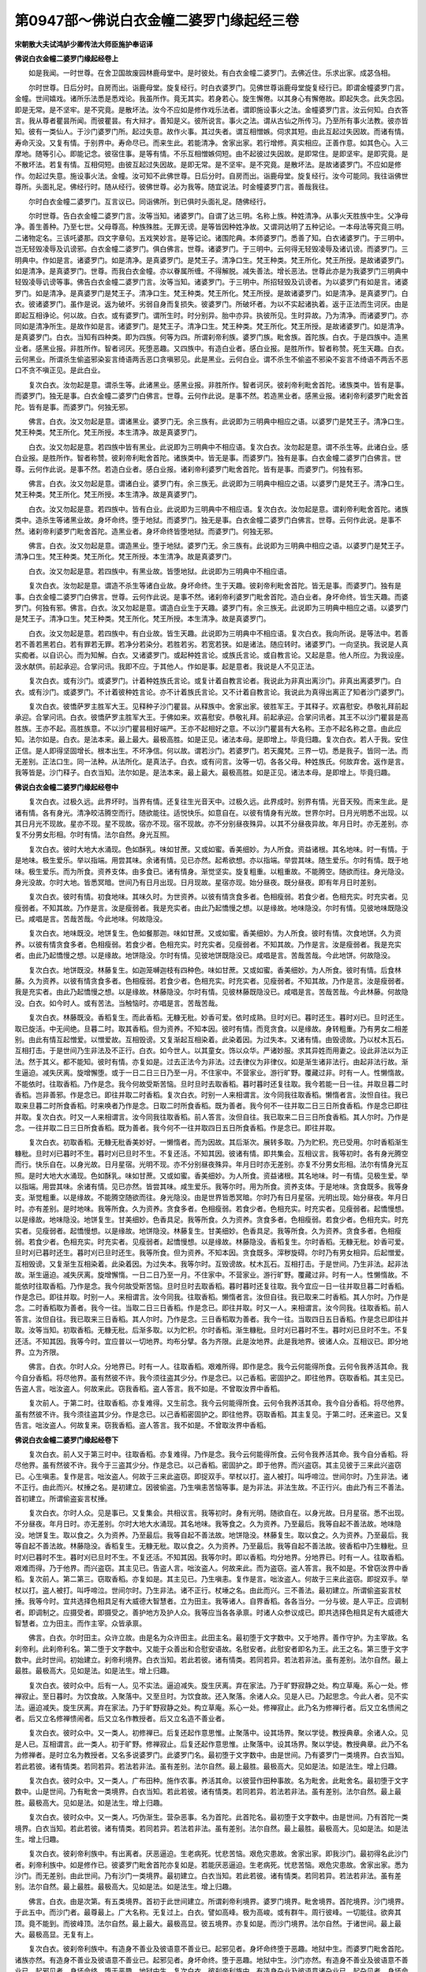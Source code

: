 第0947部～佛说白衣金幢二婆罗门缘起经三卷
============================================

**宋朝散大夫试鸿胪少卿传法大师臣施护奉诏译**

**佛说白衣金幢二婆罗门缘起经卷上**


　　如是我闻。一时世尊。在舍卫国故废园林鹿母堂中。是时彼处。有白衣金幢二婆罗门。去佛近住。乐求出家。成苾刍相。

　　尔时世尊。日后分时。自房而出。诣鹿母堂。旋复经行。时白衣婆罗门。见佛世尊诣鹿母堂旋复经行已。即谓金幢婆罗门言。金幢。世间嬉戏。诸所乐法悉是悉戏论。我虽所作。竟无其实。若身若心。旋生懈倦。以其身心有懈倦故。即起失念。此失念因。即是无常。是不坚牢。是不究竟。是散坏法。汝今不应如是修作戏乐法者。谓即施设事火之法。金幢婆罗门言。汝云何知。白衣答言。我从尊者瞿昙所闻。而彼瞿昙。有大辩才。善知是义。彼所说言。事火之法。谓从古仙之所传习。乃至所有事火法教。彼亦皆知。彼有一类仙人。于沙门婆罗门所。起过失意。故作火事。其过失者。谓互相憎嫉。伺求其短。由此互起过失因故。而诸有情。寿命灭没。又复有情。于别界中。寿命尽已。而来生此。若能清净。舍家出家。若行增修。真实相应。正善作意。如其色心。入三摩地。随等引心。即能记念。彼宿住事。是等有情。不乐互相憎嫉伺短。由不起彼过失因故。是即常住。是即坚牢。是即究竟。是不散坏法。若复有情。互相伺短。由彼互起过失因故。是即无常。是不坚牢。是不究竟。是散坏法。是故诸婆罗门。不应如是修作。勿起过失意。施设事火法。金幢。汝可知不此佛世尊。日后分时。自房而出。诣鹿母堂。旋复经行。汝今可能同。我往诣佛世尊所。头面礼足。佛经行时。随从经行。彼佛世尊。必为我等。随宜说法。时金幢婆罗门言。善哉我往。

　　尔时白衣金幢二婆罗门。互言议已。同诣佛所。到已俱时头面礼足。随佛经行。

　　尔时世尊。告白衣金幢二婆罗门言。汝等当知。诸婆罗门。自谓了达三明。名称上族。种姓清净。从事火天胜族中生。父净母净。善生善种。乃至七世。父母尊高。种族殊胜。无罪无谤。是等皆因种姓净故。又谓洞达明了五种记论。一本母法等究竟三明。二诸物定名。三该吒婆那。四文字章句。五戏笑妙言。是等记论。诸围陀典。本师婆罗门。悉善了知。白衣诸婆罗门。于三明中。岂无轻毁凌辱及讥谤邪。白衣金幢二婆罗门。俱白佛言。世尊。诸婆罗门。于三明中。云何得无轻毁凌辱及诸讥谤。而婆罗门。三明典中。作如是言。诸婆罗门。如是清净。是真婆罗门。是梵王子。清净口生。梵王种类。梵王所化。梵王所授。是故诸婆罗门。如是清净。是真婆罗门。世尊。而我白衣金幢。亦以眷属所缠。不得解脱。减失善法。增长恶法。世尊此亦是为我婆罗门三明典中轻毁凌辱讥谤等事。佛告白衣金幢二婆罗门言。汝等当知。诸婆罗门。于三明中。所招轻毁及讥谤者。为以婆罗门有如是言。诸婆罗门。如是清净。是真婆罗门是梵王子。清净口生。梵王种类。梵王所化。梵王所授。是故诸婆罗门。如是清净。是真婆罗门。白衣。彼诸婆罗门。虽作是说。返为破坏。劣弱自身而复损失。彼婆罗门。所破坏者。为以不实起诸执着。返于正法而生诃厌。由是即起互相诤论。何以故。白衣。或有婆罗门。谓所生时。时分别异。胎中亦异。执彼所见。生时异故。乃为清净。而诸婆罗门。亦同如是清净所生。是故作如是言。诸婆罗门。是梵王子。清净口生。梵王种类。梵王所化。梵王所授。是故诸婆罗门。如是清净。是真婆罗门。白衣。当知有四种类。即为四族。何等为四。所谓刹帝利族。婆罗门族。毗舍族。首陀族。白衣。于是四族中。造黑业者。感黑业报。非胜所作。智者诃厌。死堕恶趣。又四族中。有造白业者。感白业报。是胜所作。智者称赞。死生天趣。白衣。云何黑业。所谓杀生偷盗邪染妄言绮语两舌恶口贪嗔邪见。此是黑业。云何白业。谓不杀生不偷盗不邪染不妄言不绮语不两舌不恶口不贪不嗔正见。是此白业。

　　复次白衣。汝勿起是意。谓杀生等。此诸黑业。感黑业报。非胜所作。智者诃厌。彼刹帝利毗舍首陀。诸族类中。皆有是事。而婆罗门。独无是事。白衣金幢二婆罗门白佛言。世尊。云何作此说。是事不然。若造黑业者。感黑业报。诸刹帝利婆罗门毗舍首陀。皆有是事。而婆罗门。何独无邪。

　　佛言。白衣。汝又勿起是意。谓诸黑业。婆罗门无。余三族有。此说即为三明典中相应之语。以婆罗门是梵王子。清净口生。梵王种类。梵王所化。梵王所授。本生清净。故是真婆罗门。

　　白衣。汝又勿起是意。若四族中皆有黑业。此说即为三明典中不相应语。复次白衣。汝勿起是意。谓不杀生等。此诸白业。感白业报。是胜所作。智者称赞。彼刹帝利毗舍首陀。诸族类中。皆无是事。而婆罗门。独有是事。白衣金幢二婆罗门白佛言。世尊。云何作此说。是事不然。若造白业者。感白业报。诸刹帝利婆罗门毗舍首陀。皆有是事。而婆罗门。何独有邪。

　　佛言。白衣。汝又勿起是意。谓诸白业。婆罗门有。余三族无。此说即为三明典中相应之语。以婆罗门是梵王子。清净口生。梵王种类。梵王所化。梵王所授。本生清净。故是真婆罗门。

　　白衣。汝又勿起是意。若四族中。皆有白业。此说即为三明典中不相应语。复次白衣。汝勿起是意。谓刹帝利毗舍首陀。诸族类中。造杀生等诸黑业故。身坏命终。堕于地狱。而婆罗门。独无是事。白衣金幢二婆罗门白佛言。世尊。云何作此说。是事不然。诸刹帝利婆罗门毗舍首陀。造黑业者。身坏命终皆堕地狱。而婆罗门。何独无邪。

　　佛言。白衣。汝又勿起是意。谓造黑业。堕于地狱。婆罗门无。余三族有。此说即为三明典中相应之语。以婆罗门是梵王子。清净口生。梵王种类。梵王所化。梵王所授。本生清净。故是真婆罗门。

　　白衣。汝又勿起是意。若四族中。有黑业故。皆堕地狱。此说即为三明典中不相应语。

　　复次白衣。汝勿起是意。谓造不杀生等诸白业故。身坏命终。生于天趣。彼刹帝利毗舍首陀。皆无是事。而婆罗门。独有是事。白衣金幢二婆罗门白佛言。世尊。云何作此说。是事不然。诸刹帝利婆罗门毗舍首陀。造白业者。身坏命终。皆生天趣。而婆罗门。何独有邪。佛言。白衣。汝又勿起是意。谓造白业生于天趣。婆罗门有。余三族无。此说即为三明典中相应之语。以婆罗门是梵王子。清净口生。梵王种类。梵王所化。梵王所授。本生清净。故是真婆罗门。

　　白衣。汝又勿起是意。若四族中。有白业故。皆生天趣。此说即为三明典中不相应语。复次白衣。我向所说。是等法中。若善若不善若黑若白。若有罪若无罪。若净分若染分。若胜若劣。若宽若狭。如是诸法。随应转时。诸婆罗门。一向坚执。我说是人真实痴者。以自识心。而为知解。白衣。又诸婆罗门。或起种姓言论。或族氏言论。或自教言论。又起是意。他人所应。为我设座。汲水献供。前起承迎。合掌问讯。我即不应。于其他人。作如是事。起是意者。我说是人不见正法。

　　复次白衣。或有沙门。或婆罗门。计着种姓族氏言论。或复计着自教言论者。我说此为非真出离沙门。非真出离婆罗门。白衣。或有沙门。或婆罗门。不计着彼种姓言论。亦不计着族氏言论。又不计着自教言论。我说此为真得出离正了知者沙门婆罗门。

　　复次白衣。彼憍萨罗主胜军大王。见释种子沙门瞿昙。从释族中。舍家出家。彼胜军王。于其释子。欢喜慰安。恭敬礼拜前起承迎。合掌问讯。白衣。彼憍萨罗主胜军大王。于佛如来。欢喜慰安。恭敬礼拜。前起承迎。合掌问讯者。其王不以沙门瞿昙是高胜族。王亦不起。高胜族意。不以沙门瞿昙相好端严。王亦不起相好之意。不以沙门瞿昙有大名称。王亦不起名称之意。由此应知。法尔如是。白衣。是法本来。最上最大。最极高胜。如是正见。诸法本母。是即增上。毕竟归趣。复次白衣。若人于我。安住正信。是人即得坚固增长。根本出生。不坏净信。何以故。谓若沙门。若婆罗门。若天魔梵。三界一切。悉是我子。皆同一法。而无差别。正法口生。同一法种。从法所化。是真法子。白衣。或有问言。汝等一切。各各父母。种姓族氏。何故弃舍。返作是言。我等皆是。沙门释子。白衣当知。法尔如是。是法本来。最上最大。最极高胜。如是正见。诸法本母。是即增上。毕竟归趣。

**佛说白衣金幢二婆罗门缘起经卷中**


　　复次白衣。过极久远。此界坏时。当界有情。还复往生光音天中。过极久远。此界成时。别界有情。光音天殁。而来生此。是诸有情。各有身光。清净皎洁腾空而行。随欲能往。适悦快乐。如意自在。以彼有情身有光故。世界尔时。日月光明悉不出现。以其日月光不现故。星亦不现。星不现故。宿亦不现。宿不现故。亦不分别昼夜殊异。以其不分昼夜异故。年月日时。亦无差别。亦复不分男女形相。尔时有情。法尔自然。身光互照。

　　复次白衣。彼时大地大水涌现。色如酥乳。味如甘蔗。又或如蜜。香美细妙。为人所食。资益诸根。其名地味。时一有情。于是地味。极生爱乐。举以指端。用尝其味。余诸有情。见已亦然。起希欲想。亦以指端。举尝其味。随生爱乐。尔时有情。既于地味。极生爱乐。而为所食。资养支体。由多食已。诸有情身。渐觉坚实。旋复粗重。以粗重故。不能腾空。随欲而往。身光隐没。身光没故。尔时大地。皆悉冥暗。世间乃有日月出现。日月现故。星宿亦现。始分昼夜。既分昼夜。即有年月日时差别。

　　复次白衣。彼时有情。初食地味。其味久时。为世资养。以彼有情贪食多者。色相瘦弱。若食少者。色相充实。时充实者。见瘦弱者。不知其故。乃作是言。汝是瘦弱者。我是充实者。由此乃起憍慢之想。以是缘故。地味隐没。尔时有情。见彼地味既隐没已。咸唱是言。苦哉苦哉。今此地味。何故隐没。

　　复次白衣。地味既没。地饼复生。色如餐那迦。味如甘蔗。又或如蜜。香美细妙。为人所食。彼时有情。次食地饼。久为资养。以彼有情贪食多者。色相瘦弱。若食少者。色相充实。时充实者。见瘦弱者。不知其故。乃作是言。汝是瘦弱者。我是充实者。由此乃起憍慢之想。以是缘故。地饼隐没。尔时有情。见彼地饼既隐没已。咸唱是言。苦哉苦哉。今此地饼。何故隐没。

　　复次白衣。地饼既没。林藤复生。如迦笼嚩迦枝有四种色。味如甘蔗。又或如蜜。香美细妙。为人所食。彼时有情。后食林藤。久为资养。以彼有情贪食多者。色相瘦弱。若食少者。色相充实。时充实者。见瘦弱者。不知其故。乃作是言。汝是瘦弱者。我是充实者。由此乃起憍慢之想。以是缘故。林藤隐没。尔时有情。见彼林藤既隐没已。咸唱是言。苦哉苦哉。今此林藤。何故隐没。白衣。如今时人。或有苦法。当触恼时。亦唱是言。苦哉苦哉。

　　复次白衣。林藤既没。香稻复生。而此香稻。无糠无秕。妙香可爱。依时成熟。旦时刈已。暮时还生。暮时刈已。旦时还生。取已旋活。中无间绝。旦暮二时。取其香稻。但为资养。不知本因。彼时有情。而竞贪食。以是缘故。身转粗重。乃有男女二相差别。由此有情互起憎爱。以憎爱故。互相毁谤。又复渐起互相染着。此染着因。为过失本。又诸有情。由毁谤故。乃以杖木瓦石。互相打击。于是世间乃生非法及不正行。白衣。如今世人。以其童女。饰以众华。严诸妙服。求其异姓而用妻之。设此非法以为正法。然于其义。都不能知。彼时有情。亦复如是。过去正法今为非法。过去律仪为非律仪。如是渐生诸非法行。由起非法行故。渐生逼迫。减失厌离。旋增懈堕。或于一日二日三日乃至一月。不住家中。不营家业。游行旷野。覆藏过非。时有一人。性懒惰故。不能依时。往取香稻。乃作是念。我今何故受斯苦恼。旦时旦时去取香稻。暮时暮时还复往取。我今若能一日一往。并取旦暮二时香稻。岂非善邪。作是念已。即往并取二时香稻。复次白衣。时别一人来相谓言。汝今同我往取香稻。懒惰者言。汝怛自往。我已取来旦暮二时所食香稻。时来唤者乃作是念。日取二时所食香稻。既为善者。我今何不一往并取二日三日所食香稻。作是念已即往并取。复次白衣。时又一人来相谓言。汝今同我往取香稻。前人答言。汝但自往。我已取来二日三日所食香稻。其人尔时。乃作是念。一往并取二日三日所食香稻。既为善者。我今何不一往并取四日五日所食香稻。作是念已。即往并取。

　　复次白衣。初取香稻。无糠无秕香美妙好。一懒惰者。而为因故。其后渐次。展转多取。乃为贮积。充已受用。尔时香稻渐生糠秕。旦时刈已暮时不生。暮时刈已旦时不生。不复还活。不知其因。彼诸有情。即共集会。互相议言。我等初时。各有身光腾空而行。快乐自在。以身光故。日月星宿。光明不现。亦不分别昼夜殊异。年月日时亦无差别。亦复不分男女形相。法尔有情身光互照。是时大地大水涌现。色如酥乳。味如甘蔗。又或如蜜。香美细妙。为人所食。资益诸根。其名地味。时一有情。见极生爱。举以指端。用尝其味。余诸有情。见已亦然。皆尝其味。咸生爱乐。我等尔时。用为所食。资养支体。于是地味。贪食既多。我等身支。渐觉粗重。以是缘故。不能腾空随欲而往。身光隐没。由是世界皆悉冥暗。尔时乃有日月星宿。光明出现。始分昼夜。年月日时。亦有差别。是时地味。我等所食。久为资养。贪食多者。色相瘦弱。若食少者。色相充实。时充实者。见瘦弱者。起憍慢想。以是缘故。地味隐没。地饼复生。甘美细妙。色香具足。我等所食。久为资养。贪食多者。色相瘦弱。若食少者。色相充实。时充实者。见瘦弱者。起憍慢想。以是缘故。地饼隐没。林藤复生。甘美细妙。色香具足。我等所食。久为资养。贪食多者。色相瘦弱。若食少者。色相充实。时充实者。见瘦弱者。起憍慢想。以是缘故。林藤隐没。香稻复生。尔时香稻。无糠无秕。妙香可爱。旦时刈已暮时还生。暮时刈已旦时还生。我等所食。但为资养。不知本因。贪食既多。滓秽旋碍。尔时乃有男女相异。后起憎爱。互相毁谤。又复渐生互相染着。此染着因。为过失本。我等尔时。互毁谤故。杖木瓦石。互相打击。于是世间。乃生非法。起非法故。渐生逼迫。减失厌离。旋增懈惰。一日二日乃至一月。不住家中。不营家业。游行旷野。覆藏过非。时有一人。性懒惰故。不能依时往取香稻。乃作是念。我今何故受斯苦恼。旦时旦时去取香稻。暮时暮时还复往取。我今宜应一日一往并取旦暮二时香稻。作是念已。即往并取。时别一人。来相谓言。汝今同我。往取香稻。懒惰者言。汝但自往。我已取来二时香稻。其人尔时。乃作是念。二时香稻取为善者。我今一往。当取二日三日香稻。作是念已。即往并取。时又一人。来相谓言。汝今同我。往取香稻。前人答言。汝但自往。我已取来三日香稻。其人尔时。乃作是念。三日香稻取为善者。我今一往。当取四日五日香稻。作是念已即往并取。汝等当知。初取香稻。无糠无秕。后渐多取。以为贮积。尔时香稻。渐生糠秕。旦时刈已暮时不生。暮时刈已旦时不生。不复还活。不知其因。我等今时。宜应普以一切地界。均布分擘。各为齐限。此是汝地界。此是我地界。彼诸人众。互相议已。即分地界。立为齐限。

　　佛言。白衣。尔时人众。分地界已。时有一人。往取香稻。艰难所得。即作是念。我今云何能得所食。云何令我养活其命。我今自分香稻。将尽他界。虽有然彼不许。我今须往盗其少分。作是念已。以己香稻。密固护之。即往他界。窃取香稻。其主见已。告盗人言。咄汝盗人。何故来此。窃我香稻。盗人答言。我不如是。不曾取汝界中香稻。

　　复次前人。于第二时。往取香稻。亦复难得。又生前念。我今云何能得所食。云何令我养活其命。我今自分香稻。将尽他界。虽有然彼不许。我今须往盗其少分。作是念已。以己香稻密固护之。即往他界。窃取香稻。其主复见。于第二时。还来盗已。又复告言。咄汝盗人。何故复来。窃我香稻。盗人答言。我不如是。不曾取汝界中香稻。

**佛说白衣金幢二婆罗门缘起经卷下**


　　复次白衣。前人又于第三时中。往取香稻。亦复难得。乃作是念。我今云何能得所食。云何令我养活其命。我今自分香稻。将尽他界。虽有然彼不许。我今于三盗其少分。作是念已。以己香稻。密固护之。即于他界。而兴盗窃。其主见彼于三来此兴盗窃已。心生嗔恚。复作是言。咄汝盗人。何故于三来此盗窃。即捉双手。举杖以打。盗人被打。叫呼啼泣。世间尔时。乃生非法。诸不正行。由此而兴。杖捶之名。是初建立。因彼偷盗。乃生嗔恚苦恼等事。是为非法。非法生故。不正行兴。由此乃有三不善法。首初建立。所谓偷盗妄言杖捶。

　　复次白衣。尔时人众。见是事已。又复集会。共相议言。我等初时。身有光明。随欲自在。以身光故。日月星宿。悉不出现。不分昼夜。年月日时。亦无差别。尔时大地大水涌现。其名地味。我等食之。久为资养。乃至最后。我等自起不善法故。地味隐没。地饼复生。取以食之。久为资养。乃至最后。我等自起不善法故。地饼隐没。林藤复生。取以食之。久为资养。乃至最后。我等自起不善法故。林藤隐没。香稻复生。无糠无秕。取以食之。久为资养。乃至最后。我等自起不善法故。彼香稻中乃生糠秕。旦时刈已暮时不生。暮时刈已旦时不生。不复还活。不知其因。我等尔时。即以香稻。均分地界。分地界已。时有一人。往取香稻。艰难而得。乃于他界。而兴盗窃。其主见已。告盗人言。咄汝盗人。何故来此。而为盗窃。盗人答言。我不如是。不曾窃汝界中香稻。复次前人。第二第三。窃取香稻。亦复如是。其主见已。乃生嗔恚。复作是言。咄汝盗人。何故于三来此盗窃。即捉双手。举杖以打。盗人被打。叫呼啼泣。世间尔时。乃生非法。诸不正行。杖埵之名。由此而兴。三不善法。最初建立。所谓偷盗妄言杖捶。我等今时。宜共选择色相具足有大威德大智慧者。立为田主。我等诸人。自界香稻。各各当分。一分与彼。是人平正。应调制者。即调制之。应摄受者。即摄受之。善护地方及护人众。我等应当各各承禀。时诸人众参议成已。即共选择色相具足有大威德大智慧者。立为田主。而作主宰。众皆承禀。

　　佛言。白衣。尔时田主。众许立故。由是名为众许田主。此田主名。最初堕于文字数中。又于地界。善作守护。为主宰故。名刹帝利。此刹帝利名。第二堕于文字数中。又能于众善出和合慰安语故。名慰安者。此慰安者即名为王。此王之名。第三堕于文字数中。此时世间。初始建立。刹帝利境界。白衣当知。若此若彼。诸有情类。若同若异。若法若非法。虽有差别。法尔自然。最上最胜。最极高大。见如是法。如是法生。增上归趣。

　　复次白衣。彼时众中。后有一人。见不实法。逼迫减失。旋生厌离。弃在家法。乃于旷野寂静之处。构立草庵。系心一处。修禅寂止。至日暮时。为饮食故。入聚落中。又至旦时。为饮食故。还入聚落。余诸人众。见是人已。乃起思念。今此人者。见不实法。逼迫减失。旋生厌离。弃在家法。乃于旷野寂静之处。构立草庵。系心一处。修禅寂止。此乃名为修禅行者。后又立名愦闹之者。后又立名修禅愦闹者。后又立名作教授者。后又立名造不善业者。

　　复次白衣。彼时众中。又一类人。初修禅已。后复还起作意思惟。止聚落中。设其场界。聚以学徒。教授典章。余诸人众。见是人已。互相谓言。此一类人。初于旷野。修禅寂止。后复还起作意思惟。止聚落中。设其场界。聚以学徒。教授典章。此乃不名为修禅者。是时立名为教授者。又名多说婆罗门。此婆罗门名。最初堕于文字数中。由是世间。乃有婆罗门一类境界。白衣当知。若此若彼。诸有情类。若同若异。若法若非法。虽有差别。法尔自然。最上最胜。最极高大。见如是法。如是法生。增上归趣。

　　复次白衣。彼时众中。又一类人。广布田种。施作农事。养活其命。以彼营作田种事故。名为毗舍。此毗舍名。最初堕于文字数中。山是世间。乃有毗舍一类境界。白衣当知。若此若彼。诸有情类。若同若异。若法若非法。虽有差别。法尔自然。最上最胜。最极高大。见如是法。如是法生。增上归趣。

　　复次白衣。彼时众中。又一类人。巧伪渐生。营杂恶事。名为首陀。此首陀名。最初堕于文字数中。由是世间。乃有首陀一类境界。白衣当知。若此若彼。诸有情类。若同若异。若法若非法。虽有差别。法尔自然。最上最胜。最极高大。见如是法。如是法生。增上归趣。

　　复次白衣。彼刹帝利族中。有出离者。厌恶逼迫。生老病死。忧悲苦恼。艰危灾患故。舍家出家。即我沙门。最初得名此沙门者。刹帝利族中。如是修作已。彼婆罗门毗舍首陀亦复如是。若能厌恶逼迫。生老病死。忧悲苦恼。艰危灾患故。舍家出家。悉为沙门。而无差别。由此世间。乃有沙门一类境界。最初建立。白衣当知。若此若彼。诸有情类。若同若异。若法若非法。虽有差别。法尔自然。最上最胜。最极高大。见如是法。如是法生。增上归趣。

　　佛言。白衣。由是次第。有五类境界。首初于此世间建立。所谓刹帝利境界。婆罗门境界。毗舍境界。首陀境界。沙门境界。于此五中。而沙门者。最尊最上。广大名称。无复过上。白衣。譬如高峰。极为高峻。或有群牛。周行彼峰。一切能往。欲奔其顶。竟不能到。而彼峰顶。法尔自然。最上最大。最极高显。彼五境界。亦复如是。而沙门境界。法尔自然。于诸世间。最上最大。最极高显。无复有上。

　　复次白衣。彼刹帝利族中。有造身不善业及彼语意不善业已。起邪见者。身坏命终堕于恶趣。地狱中生。而婆罗门毗舍首陀。诸族亦然。有造身不善业及彼语意不善业已。起邪见者。身坏命终。堕于恶趣。地狱中生。沙门亦然。有造身不善业及彼语意不善业已。起邪见者。身坏命终。堕于恶趣。地狱中生。复次白衣。彼刹帝利族中。有造身杂业及彼语意诸杂业已。起杂见者。身坏命终。生于人中。而婆罗门毗舍首陀。及彼沙门。诸类亦然。有造身杂业及彼语意诸杂业已。起杂见者。身坏命终。生于人中。

　　复次白衣。彼刹帝利族中。有造身善业及彼语意诸善业已。身坏命终。生于天界。而婆罗门毗舍首陀。及彼沙门。诸类亦然。有造身善业及彼语意诸善业已。身坏命终。生于天界。

　　复次白衣。彼刹帝利。修身语意诸善业已。而起正见。于四念处。安住正心。如理修习七觉支已。自能证悟彼涅槃界。而婆罗门毗舍首陀。及彼沙门。诸类亦然。修身语意诸善业已。而起正见。于四念处。安住正心。如理修习七觉支已。自能证悟彼涅槃界。

　　复次白衣。彼最初时。大梵天王。说伽陀曰。

　　刹帝利族人中尊　　种姓真实复清净

　　三明诸行悉周圆　　为人天中胜尊者

　　白衣。彼大梵天王所说伽陀。深为善说。为善歌咏。此语诚实。非妄说者。何以故。我亦宣说。刹帝利族。为人中尊。种姓真实。又复清净。三明诸行。皆悉圆满。于人天中。是尊胜者。

　　尔时白衣金幢二婆罗门。合掌恭敬。前白佛言。世尊。我等昔时愚痴。所覆不自开晓。譬如伛者。复如痴者。又如冥暗。一切所向。不能通达。我等今日。蒙佛世尊教示义分别显说。豁然醒悟。如伛者得伸。痴者开导冥暗得炬。今日已往。誓归依佛。归依正法。归依僧伽。近事世尊。乃至尽寿。奉持佛法。如护身命。常具惭愧。悲愍有情。下至蝼蚁。起护念想。我今随佛出家。受具足戒。

　　尔时世尊。告苾刍众言。诸苾刍。今此白衣金幢二婆罗门。归佛出家。汝诸苾刍。当为彼等受具足戒。时诸苾刍。如佛教敕。即为彼等受具足戒。白衣金幢二婆罗门。于刹那间。成苾刍相。戒行具足。

　　是时尊者白衣金幢二苾刍。专注一境。离诸散乱。清净身心。趣求正理。即得天眼宿住漏尽三明。具三明已。是正知者。闻所说法。得大利益。
